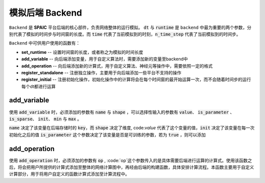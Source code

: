 模拟后端 Backend
=================
``Backend`` 是 **SPAIC** 平台后端的核心部件，负责网络整体的运行模拟。 :code:`dt` 与 :code:`runtime` 是 ``backend`` 中最为重要的两个参数，分别\
代表了模拟的时间步与时间窗的长度。而 :code:`time` 代表了当前模拟到的时刻，:code:`n_time_step` 代表了当前模拟到的时间步。

``Backend`` 中可供用户使用的函数有：

- **set_runtime** -- 设置时间窗的长度，或者称之为模拟的时间长度
- **add_variable** -- 向后端添加变量，用于自定义算法时，需要添加新的变量至backend中
- **add_operation** -- 向后端添加新的计算式，用于自定义算法、神经元等操作中，需要依照一定的格式
- **register_standalone** -- 注册独立操作，主要用于向后端添加一些平台不支持的操作
- **register_initial** -- 注册初始化操作，初始化操作中的计算将会在每个时间窗的最开始运算一次，而不会随着时间步的运行每个dt都进行运算


add_variable
------------------
使用 :code:`add_variable` 时，必须添加的参数有 :code:`name` 与 :code:`shape` ，可以选择性输入的参数有 :code:`value`、 \
:code:`is_parameter` 、 :code:`is_sparse`、 :code:`init`、 :code:`min` 与 :code:`max` 。

:code:`name` 决定了该变量在后端存储时的 :code:`key`，而 :code:`shape` 决定了维度, code:`value` 代表了这个变量的值，\
:code:`init` 决定了该变量在每一次初始化之后的值
:code:`is_parameter` 这个参数决定了该变量是否是可训练的参数，若为 :code:`true` ，则可以添加

add_operation
------------------
使用 :code:`add_operation` 时，必须添加的参数有 :code:`op` , :code:`op`这个参数传入的是具体需要后端进行运算的计算式。\
使用该函数之后，将会把用户所提供的计算式添加至整体的网络计算图中，再经由后端的构建函数，具体安排计算流程。本函数主要用于自定义计算\
部分，用于将用户自定义的函数计算式添加至计算流程中。

